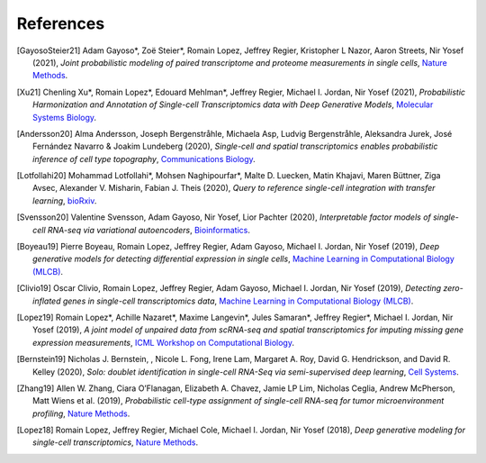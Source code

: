 References
----------

.. [GayosoSteier21] Adam Gayoso*, Zoë Steier*, Romain Lopez, Jeffrey Regier, Kristopher L Nazor, Aaron Streets, Nir Yosef (2021),
   *Joint probabilistic modeling of paired transcriptome and proteome measurements in single cells*,
   `Nature Methods <https://www.nature.com/articles/s41592-020-01050-x>`__.

.. [Xu21] Chenling Xu*, Romain Lopez*, Edouard Mehlman*, Jeffrey Regier, Michael I. Jordan, Nir Yosef (2021),
   *Probabilistic Harmonization and Annotation of Single-cell Transcriptomics data with Deep Generative Models*,
   `Molecular Systems Biology <https://www.embopress.org/doi/full/10.15252/msb.20209620>`__.
   
.. [Andersson20] Alma Andersson, Joseph Bergenstråhle, Michaela Asp, Ludvig Bergenstråhle, Aleksandra Jurek, José Fernández Navarro & Joakim Lundeberg (2020),
   *Single-cell and spatial transcriptomics enables probabilistic inference of cell type topography*,
   `Communications Biology <https://www.nature.com/articles/s42003-020-01247-y>`__.

.. [Lotfollahi20] Mohammad Lotfollahi*, Mohsen Naghipourfar*, Malte D. Luecken, Matin Khajavi, Maren Büttner, Ziga Avsec, Alexander V. Misharin, Fabian J. Theis (2020),
   *Query to reference single-cell integration with transfer learning*,
   `bioRxiv <https://www.biorxiv.org/content/10.1101/2020.07.16.205997v1>`__.

.. [Svensson20] Valentine Svensson, Adam Gayoso, Nir Yosef, Lior Pachter (2020),
   *Interpretable factor models of single-cell RNA-seq via variational autoencoders*,
   `Bioinformatics <https://watermark.silverchair.com/btaa169.pdf?token=AQECAHi208BE49Ooan9kkhW_Ercy7Dm3ZL_9Cf3qfKAc485ysgAAArAwggKsBgkqhkiG9w0BBwagggKdMIICmQIBADCCApIGCSqGSIb3DQEHATAeBglghkgBZQMEAS4wEQQMks7Hd90LZc8vP30xAgEQgIICY7M0yQO06dxjq6L1xb1lZjeZ9OTjtmCY9K1BUFinR9kiOyun-oYzmX4av_H-tmD_GNPFq-bZbMMJ6d3X0nyavVSbE9Sz7e5hqnJimkWX3WthzZhszlvq5_UZje2n858Hp35edg3jkoAdEm1ATxFbbWrRYW5TCaZtKvta9EhDvEipA_4PGoSfWURVb8xwetXE9-Zrw6ly3FNdkYAYb_Ua8TY-49bqEzpcxJ4IxaHavruPdhxbzX9IuiDJ6dLxQ7VWIlmBBAoR0SfARIURbfDeWs8-C5osZd7jhDIEITL2vQUYcxZ2fjOEGzcTthJFX0rzKZIUcPHfv8Iw_O_7XLHuOUPRrheKjWPaRMXD_8s7mDHNklIWh4j52_CplQL4-WhqkXz-ADFgHXs360JLIYAMptZ8XoYJM5jYNt2nMiHfbQdHrMqiVoOg5Tx1kP2oDdynLeF9N7_5pR555unFz-YbWTTQaLss3Ga-QuKm2kZgA-HsoMkVLkwbkR9rPqrtiDloTUjsPPQZBgzNixl1EzdWsClzdjcq_6bjX_ShnCXUW2vFmoS2DvTMoodEMjXeBnIxchoTl6Gn-mtUeehNP-Bpca11utEoiTdYan0BxRZLriTT9QdXnfRsWxltLYDn3KddrdbhvSZmHFxc_nuCeTxS5_eut3x_PxZFcjcNTNy0b6O6NAukfs5lVoPWp7wPYEI6YiinW8aNvsKBiP4l12gChwgcR7lxg9h-MbNpAaVi6mSn8JP5pyYvU088rLAeJYuPRBGmOuQ_MgYqqY4d6cSuFFaX57Uum3mnk8b7-eDcIRMWuLtc>`__.

.. [Boyeau19] Pierre Boyeau, Romain Lopez, Jeffrey Regier, Adam Gayoso, Michael I. Jordan, Nir Yosef (2019),
   *Deep generative models for detecting differential expression in single cells*,
   `Machine Learning in Computational Biology (MLCB) <https://www.biorxiv.org/content/biorxiv/early/2019/10/04/794289.full.pdf>`__.

.. [Clivio19] Oscar Clivio, Romain Lopez, Jeffrey Regier, Adam Gayoso, Michael I. Jordan, Nir Yosef (2019),
   *Detecting zero-inflated genes in single-cell transcriptomics data*,
   `Machine Learning in Computational Biology (MLCB) <https://www.biorxiv.org/content/biorxiv/early/2019/10/10/794875.full.pdf>`__.

.. [Lopez19] Romain Lopez*, Achille Nazaret*, Maxime Langevin*, Jules Samaran*, Jeffrey Regier*, Michael I. Jordan, Nir Yosef (2019),
   *A joint model of unpaired data from scRNA-seq and spatial transcriptomics for imputing missing gene expression measurements*,
   `ICML Workshop on Computational Biology <https://arxiv.org/pdf/1905.02269.pdf>`__.
   
.. [Bernstein19] Nicholas J. Bernstein, , Nicole L. Fong, Irene Lam, Margaret A. Roy, David G. Hendrickson, and David R. Kelley (2020),
    *Solo: doublet identification in single-cell RNA-Seq via semi-supervised deep learning*,
    `Cell Systems <https://www.sciencedirect.com/science/article/pii/S2405471220301952>`__.

.. [Zhang19] Allen W. Zhang, Ciara O’Flanagan, Elizabeth A. Chavez, Jamie LP Lim, Nicholas Ceglia, Andrew McPherson, Matt Wiens et al. (2019),
   *Probabilistic cell-type assignment of single-cell RNA-seq for tumor microenvironment profiling*,
   `Nature Methods <https://www.nature.com/articles/s41592-019-0529-1?elqTrackId=12c8cef68e0741ef8422778b61>`__.

.. [Lopez18] Romain Lopez, Jeffrey Regier, Michael Cole, Michael I. Jordan, Nir Yosef (2018),
   *Deep generative modeling for single-cell transcriptomics*,
   `Nature Methods <https://www.nature.com/articles/s41592-018-0229-2.epdf?author_access_token=5sMbnZl1iBFitATlpKkddtRgN0jAjWel9jnR3ZoTv0P1-tTjoP-mBfrGiMqpQx63aBtxToJssRfpqQ482otMbBw2GIGGeinWV4cULBLPg4L4DpCg92dEtoMaB1crCRDG7DgtNrM_1j17VfvHfoy1cQ%3D%3D>`__.
